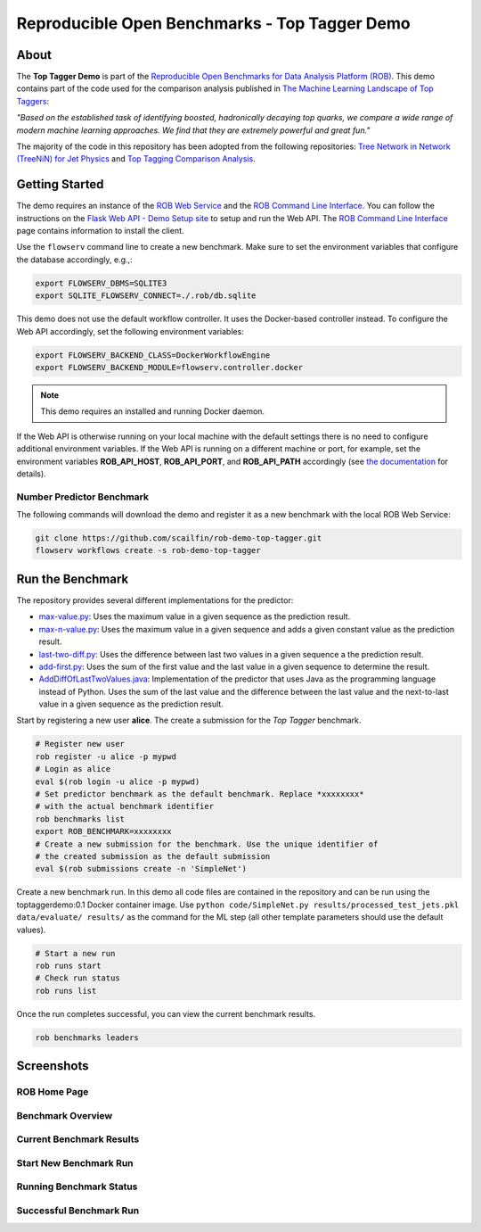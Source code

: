 ==============================================
Reproducible Open Benchmarks - Top Tagger Demo
==============================================

.. image:: https://img.shields.io/badge/License-MIT-yellow.svg
   :target: https://github.com/scailfin/benchmark-templates/blob/master/LICENSE



About
=====

The **Top Tagger Demo** is part of the `Reproducible Open Benchmarks for Data Analysis Platform (ROB) <https://github.com/scailfin/rob-core>`_. This demo contains part of the code used for the comparison analysis published in  `The Machine Learning Landscape of Top Taggers <https://arxiv.org/abs/1902.09914>`_:

*"Based on the established task of identifying boosted, hadronically decaying top quarks, we compare a wide range of modern machine learning approaches. We find that they are extremely powerful and great fun."*

The majority of the code in this repository has been adopted from the following repositories: `Tree Network in Network (TreeNiN) for Jet Physics <https://github.com/SebastianMacaluso/TreeNiN>`_ and `Top Tagging Comparison Analysis <https://github.com/SebastianMacaluso/TopTagComparison>`_.



Getting Started
===============

The demo requires an instance of the `ROB Web Service <https://github.com/scailfin/rob-webapi-flask/>`_ and the `ROB Command Line Interface <https://github.com/scailfin/rob-client/>`_. You can follow the instructions on the `Flask Web API - Demo Setup site <https://github.com/scailfin/rob-webapi-flask/blob/master/docs/demo-setup.rst>`_ to setup and run the Web API. The `ROB Command Line Interface <https://github.com/scailfin/rob-client/>`_ page contains information to install the client.

Use the ``flowserv`` command line to create a new benchmark. Make sure to set the environment variables that configure the database accordingly, e.g.,:

.. code-block:: bash

    export FLOWSERV_DBMS=SQLITE3
    export SQLITE_FLOWSERV_CONNECT=./.rob/db.sqlite


This demo does not use the default workflow controller. It uses the Docker-based controller instead. To configure the Web API accordingly, set the following environment variables:

.. code-block:: bash

    export FLOWSERV_BACKEND_CLASS=DockerWorkflowEngine
    export FLOWSERV_BACKEND_MODULE=flowserv.controller.docker


.. note:: This demo requires an installed and running Docker daemon.


If the Web API is otherwise running on your local machine with the default settings there is no need to configure additional environment variables. If the Web API is running on a different machine or port, for example, set the environment variables **ROB_API_HOST**, **ROB_API_PORT**, and **ROB_API_PATH** accordingly (see `the documentation <https://github.com/scailfin/rob-core/blob/master/docs/configuration.rst>`_ for details).



Number Predictor Benchmark
--------------------------

The following commands will download the demo and register it as a new benchmark with the local ROB Web Service:

.. code-block:: bash

    git clone https://github.com/scailfin/rob-demo-top-tagger.git
    flowserv workflows create -s rob-demo-top-tagger


Run the Benchmark
=================

The repository provides several different implementations for the predictor:

- `max-value.py <https://github.com/scailfin/rob-demo-predictor/blob/master/solutions/max-value.py>`_: Uses the maximum value in a given sequence as the prediction result.
- `max-n-value.py <https://github.com/scailfin/rob-demo-predictor/blob/master/solutions/max-n-value.py>`_: Uses the maximum value in a given sequence and adds a given constant value as the prediction result.
- `last-two-diff.py <https://github.com/scailfin/rob-demo-predictor/blob/master/solutions/last-two-diff.py>`_: Uses the difference between last two values in a given sequence a the prediction result.
- `add-first.py <https://github.com/scailfin/rob-demo-predictor/blob/master/solutions/add-first.py>`_: Uses the sum of the first value and the last value in a given sequence to determine the result.
- `AddDiffOfLastTwoValues.java <https://github.com/scailfin/rob-demo-predictor/blob/master/solutions/java-predictor/src/main/java/org/rob/demo/predictor/AddDiffOfLastTwoValues.java>`_: Implementation of the predictor that uses Java as the programming language instead of Python. Uses the sum of the last value and the difference between the last value and the next-to-last value in a given sequence as the prediction result.


Start by registering a new user **alice**. The create a submission for the *Top Tagger* benchmark.

.. code-block:: bash

    # Register new user
    rob register -u alice -p mypwd
    # Login as alice
    eval $(rob login -u alice -p mypwd)
    # Set predictor benchmark as the default benchmark. Replace *xxxxxxxx*
    # with the actual benchmark identifier
    rob benchmarks list
    export ROB_BENCHMARK=xxxxxxxx
    # Create a new submission for the benchmark. Use the unique identifier of
    # the created submission as the default submission
    eval $(rob submissions create -n 'SimpleNet')


Create a new benchmark run. In this demo all code files are contained in the repository and can be run using the toptaggerdemo:0.1 Docker container image. Use ``python code/SimpleNet.py results/processed_test_jets.pkl data/evaluate/ results/`` as the command for the ML step (all other template parameters should use the default values).

.. code-block:: bash

    # Start a new run
    rob runs start
    # Check run status
    rob runs list


Once the run completes successful, you can view the current benchmark results.

.. code-block:: bash

    rob benchmarks leaders


Screenshots
===========

ROB Home Page
-------------

.. image:: docs/graphics/screen-home.png
    :align: center
    :alt: ROB Home Screenshot


Benchmark Overview
------------------

.. image:: docs/graphics/screen-benchmark.png
    :align: center
    :alt: Benchmark Overview Screenshot


Current Benchmark Results
-------------------------

.. image:: docs/graphics/screen-results.png
    :align: center
    :alt: Current Benchmark Results Screenshot


Start New Benchmark Run
-----------------------

.. image:: docs/graphics/screen-run-create.png
    :align: center
    :alt: Start New Benchmark Run Screenshot


Running Benchmark Status
------------------------

.. image:: docs/graphics/screen-run-active.png
    :align: center
    :alt: Running Benchmark Status Screenshot


Successful Benchmark Run
------------------------

.. image:: docs/graphics/screen-run-success.png
    :align: center
    :alt: Successful Benchmark Run Screenshot
